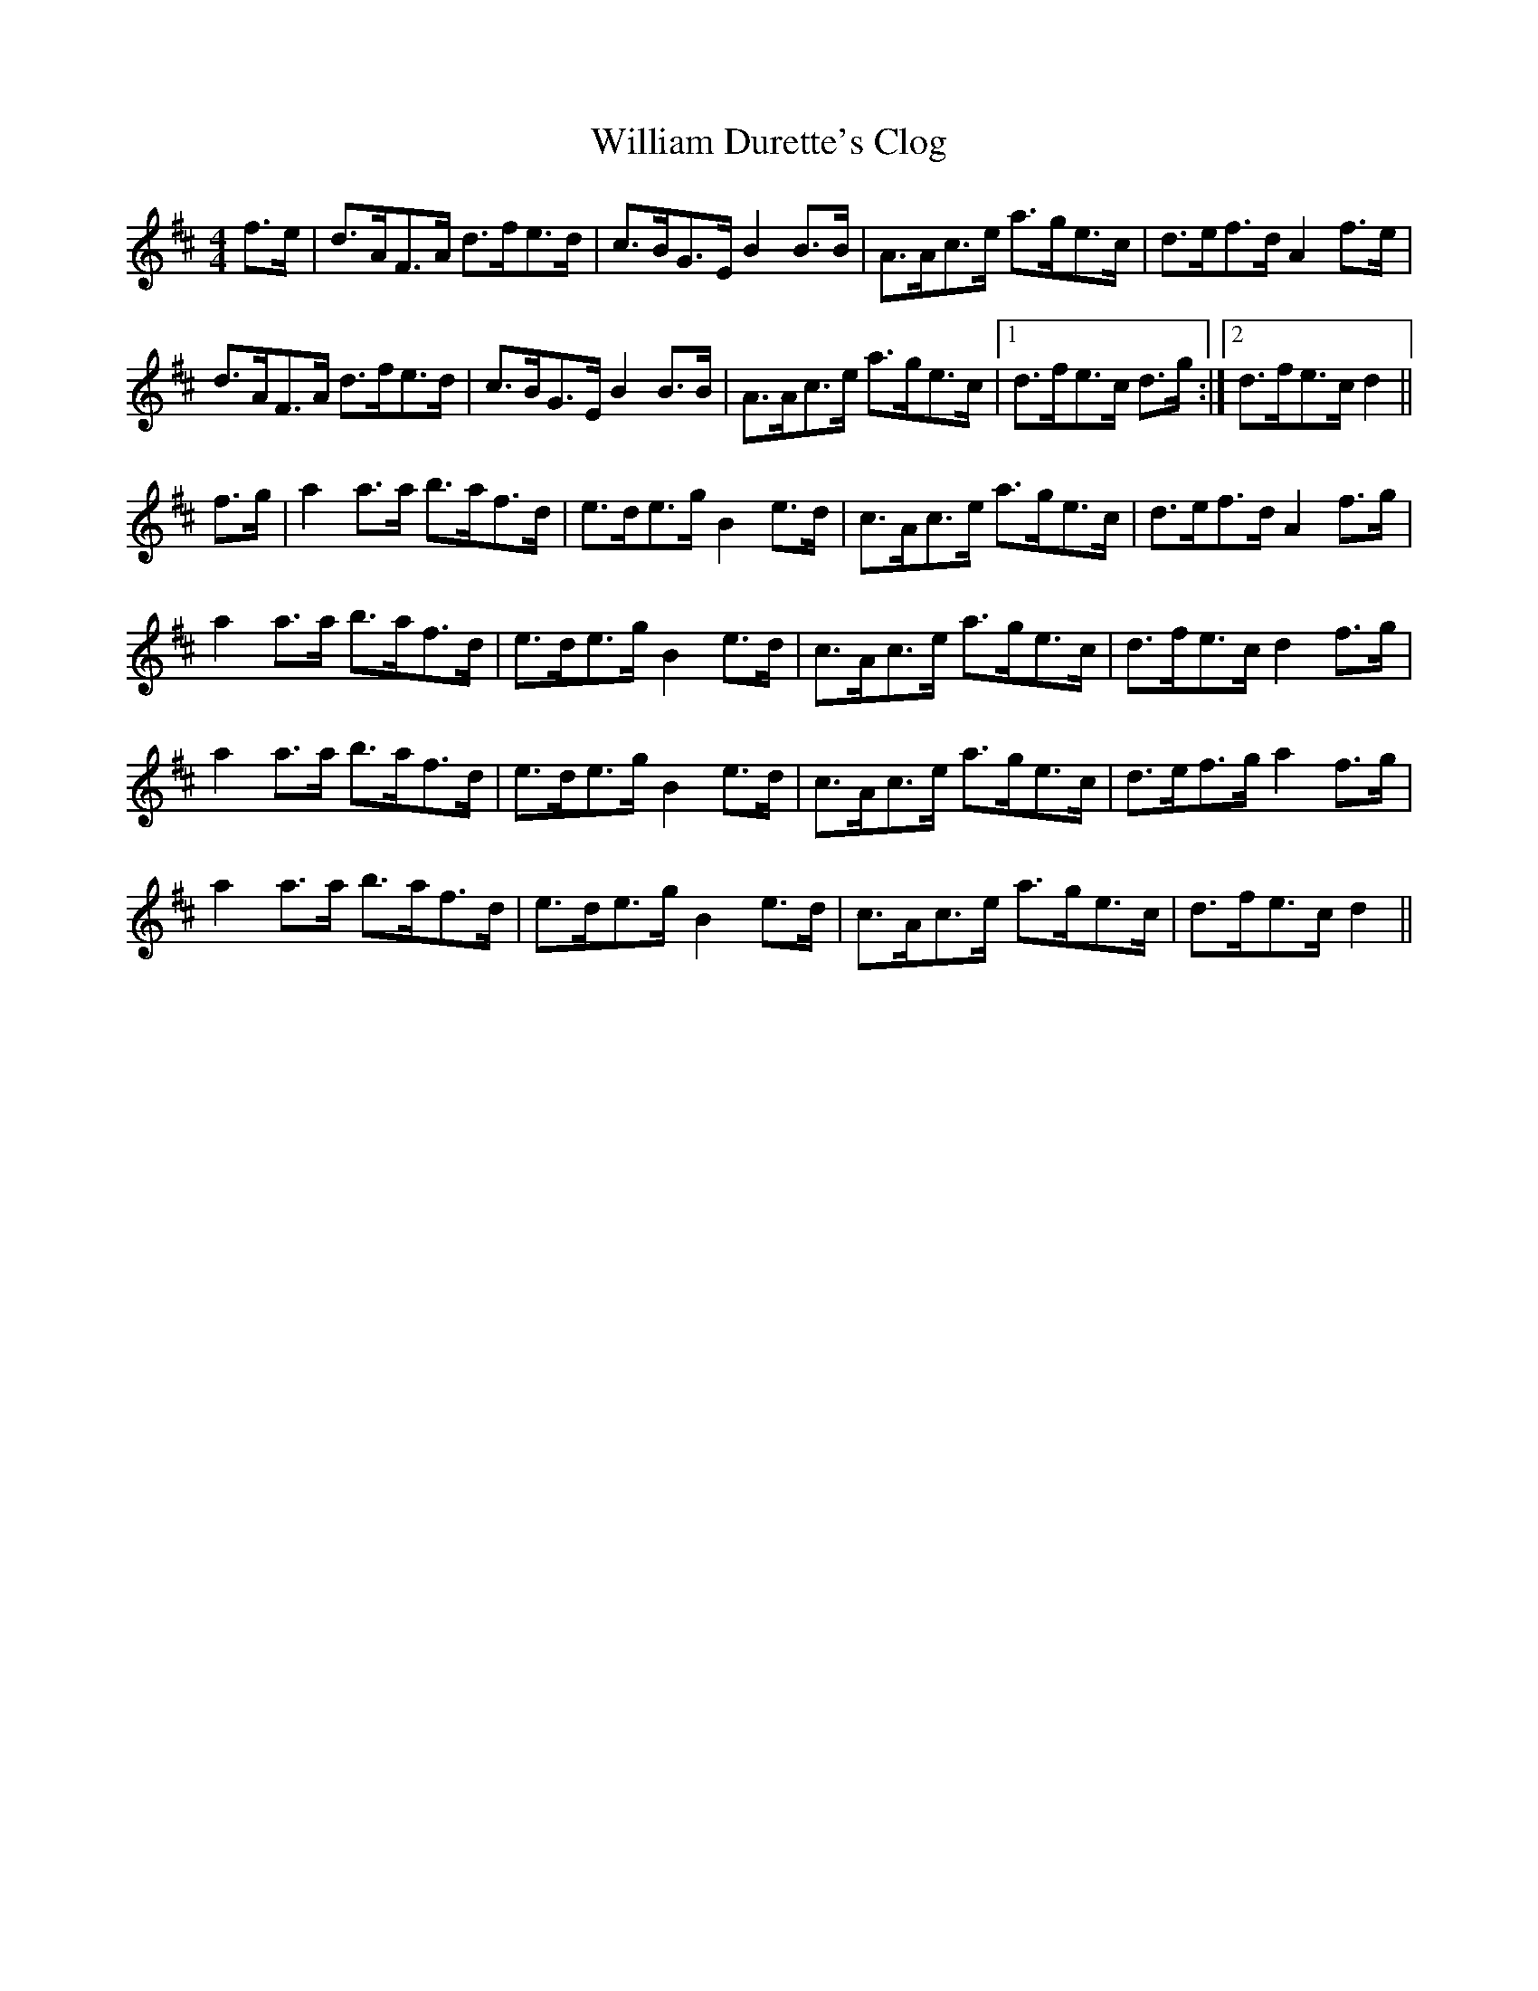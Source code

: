 X: 42935
T: William Durette's Clog
R: barndance
M: 4/4
K: Dmajor
f>e|d>AF>A d>fe>d|c>BG>E B2B>B|A>Ac>e a>ge>c|d>ef>d A2f>e|
d>AF>A d>fe>d|c>BG>E B2B>B|A>Ac>e a>ge>c|1 d>fe>c d>g:|2 d>fe>c d2||
f>g|a2a>a b>af>d|e>de>g B2e>d|c>Ac>e a>ge>c|d>ef>d A2f>g|
a2a>a b>af>d|e>de>g B2e>d|c>Ac>e a>ge>c|d>fe>c d2f>g|
a2a>a b>af>d|e>de>g B2e>d|c>Ac>e a>ge>c|d>ef>g a2f>g|
a2a>a b>af>d|e>de>g B2e>d|c>Ac>e a>ge>c|d>fe>c d2||

